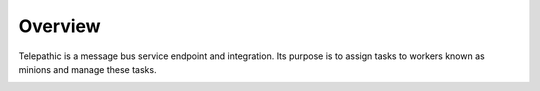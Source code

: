 
Overview
========

Telepathic is a message bus service endpoint and integration. Its purpose is to assign tasks to workers known as minions and manage these tasks.

.. image:: /static/tachweb/construct.png


